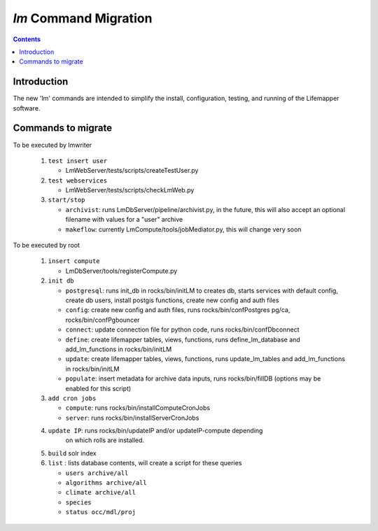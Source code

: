 .. highlight:: rest

`lm` Command Migration
======================
.. contents::

Introduction
------------
The new 'lm' commands are intended to simplify the install, configuration, 
testing, and running of the Lifemapper software.

Commands to migrate
-------------------

To be executed by lmwriter

 #. ``test insert user``
 
    * LmWebServer/tests/scripts/createTestUser.py
    
 #. ``test webservices``
 
    * LmWebServer/tests/scripts/checkLmWeb.py
    
 #. ``start/stop`` 
 
    * ``archivist``: runs LmDbServer/pipeline/archivist.py, in the future, this
      will also accept an optional filename with values for a "user" archive 
    * ``makeflow``: currently LmCompute/tools/jobMediator.py, this will change
      very soon
    
    
To be executed by root

 #. ``insert compute``
 
    * LmDbServer/tools/registerCompute.py
    
 #. ``init db`` 
 
    * ``postgresql``: runs init_db in rocks/bin/initLM to creates db, starts
      services with default config, create db users, install postgis functions, 
      create new config and auth files
    * ``config``: create new config and auth files, runs 
      rocks/bin/confPostgres pg/ca, rocks/bin/confPgbouncer
    * ``connect``: update connection file for python code, runs 
      rocks/bin/confDbconnect
    * ``define``: create lifemapper tables, views, functions,
      runs define_lm_database and add_lm_functions in rocks/bin/initLM
    * ``update``: create lifemapper tables, views, functions,
      runs update_lm_tables and add_lm_functions in rocks/bin/initLM
    * ``populate``: insert metadata for archive data inputs, runs
      rocks/bin/fillDB (options may be enabled for this script)
      
 #. ``add cron jobs``
 
    * ``compute``: runs rocks/bin/installComputeCronJobs
    * ``server``: runs rocks/bin/installServerCronJobs
    
 #. ``update IP``: runs rocks/bin/updateIP and/or updateIP-compute depending
     on which rolls are installed.
 #. ``build`` solr index
 #. ``list`` : lists database contents, will create a script for these queries
 
    * ``users archive/all``
    * ``algorithms archive/all``
    * ``climate archive/all`` 
    * ``species``
    * ``status occ/mdl/proj`` 
